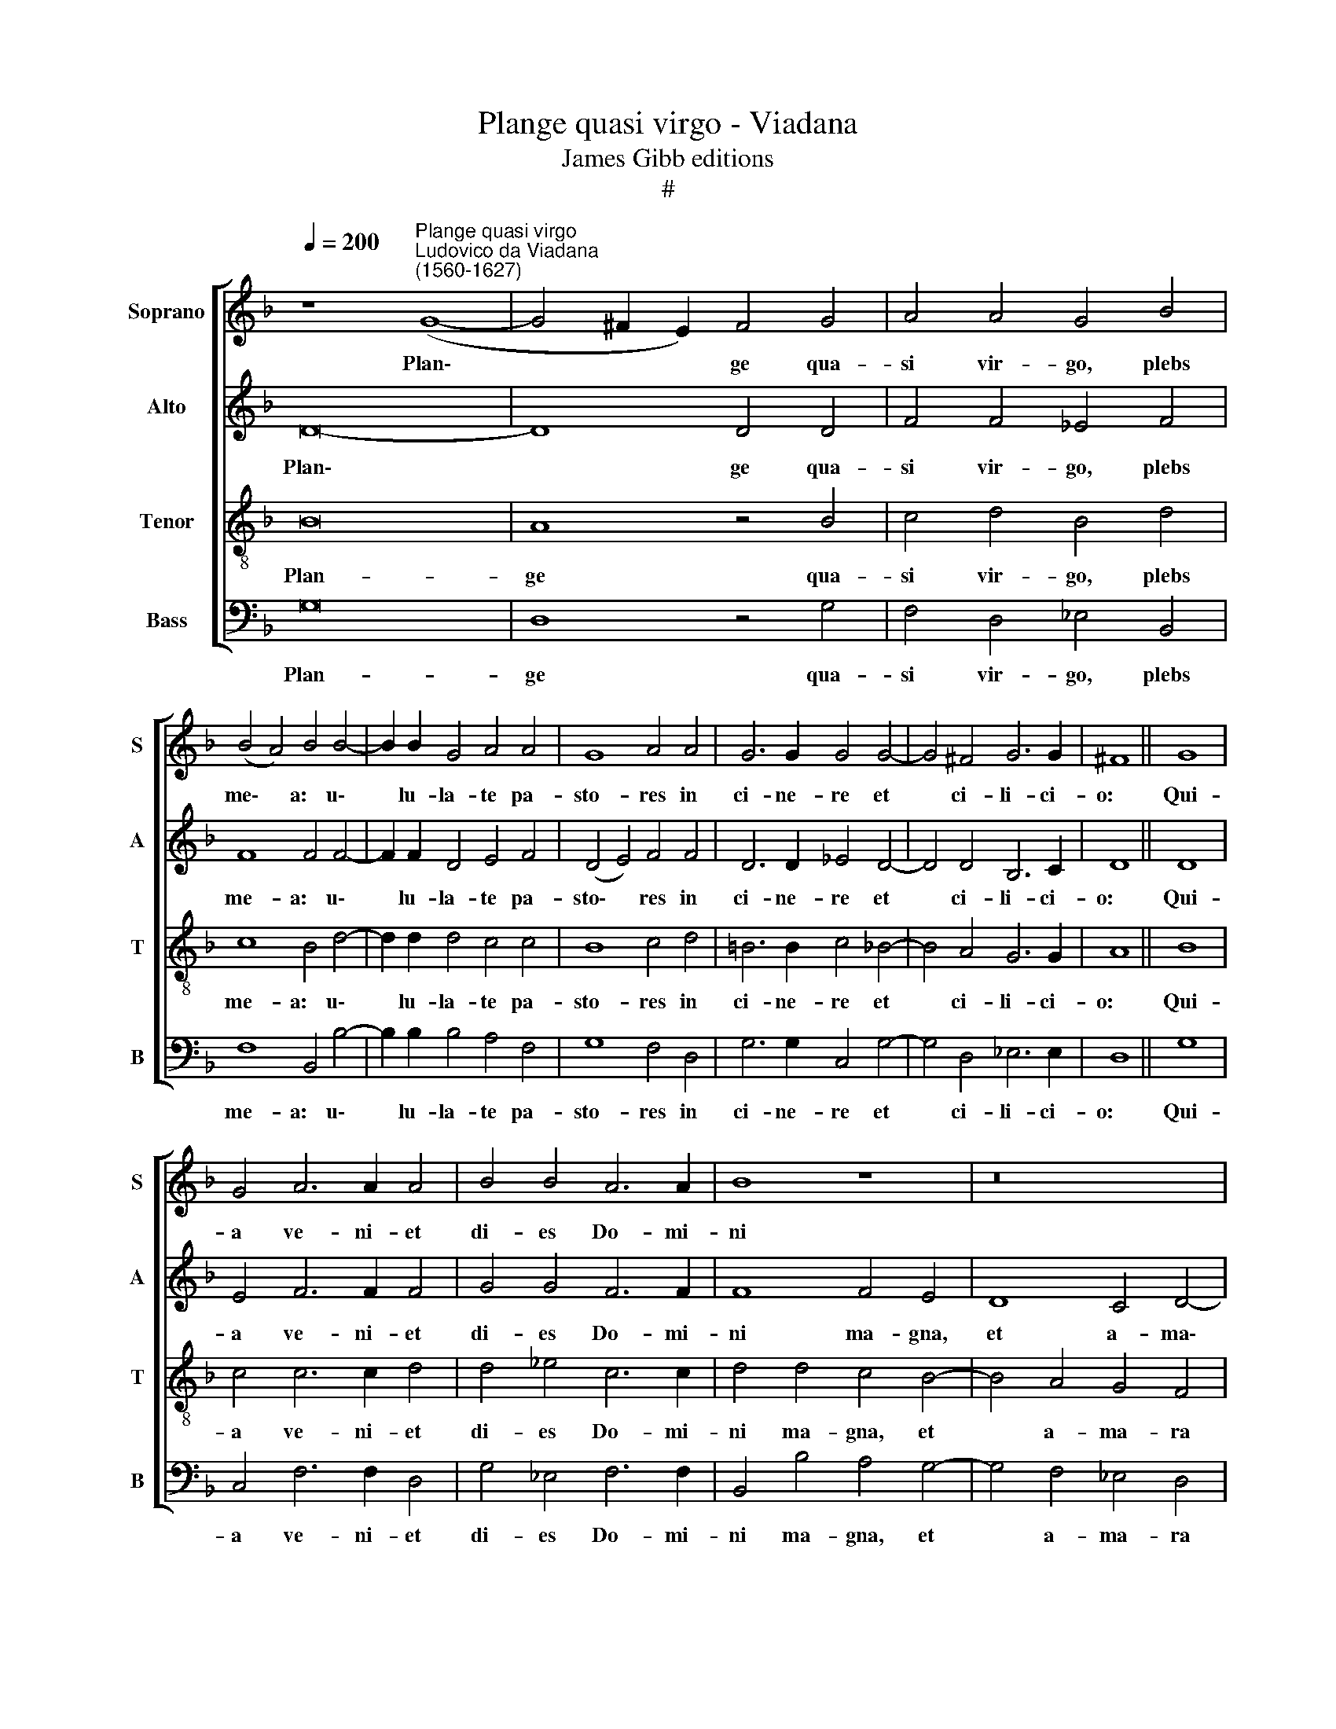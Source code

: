 X:1
T:Plange quasi virgo - Viadana
T:James Gibb editions
T:#
%%score [ 1 2 3 4 ]
L:1/8
Q:1/4=200
M:none
K:F
V:1 treble nm="Soprano" snm="S"
V:2 treble nm="Alto" snm="A"
V:3 treble-8 nm="Tenor" snm="T"
V:4 bass nm="Bass" snm="B"
V:1
 z8"^Plange quasi virgo""^Ludovico da Viadana\n(1560-1627)" (G8- | G4 ^F2 E2) F4 G4 | A4 A4 G4 B4 | %3
w: Plan\-|* * * ge qua-|si vir- go, plebs|
 (B4 A4) B4 B4- | B2 B2 G4 A4 A4 | G8 A4 A4 | G6 G2 G4 G4- | G4 ^F4 G6 G2 | ^F8 || G8 | %10
w: me\- * a: u\-|* lu- la- te pa-|sto- res in|ci- ne- re et|* ci- li- ci-|o:|Qui-|
 G4 A6 A2 A4 | B4 B4 A6 A2 | B8 z8 | z16 | z8 z4 G4- | G4 A4 A4 G4 | G12 G4 | G8 G16 || B16 | %19
w: a ve- ni- et|di- es Do- mi-|ni||ma\-|* gna, et a-|ma- ra|val- de.|Accingite~vos~sacerdotes~et~plangite~mi-|
 A8 G4 G4 | A8 B8 | G16 | G12 ^F4 | G16 || G8 | G4 A6 A2 A4 | B4 B4 A6 A2 | B8 z8 | z16 | %29
w: ni- stri al-|ta- ris,|aspergite~vos|ci- ne-|re.|Qui-|a ve- ni- et|di- es Do- mi-|ni||
 z8 z4[Q:1/4=198] G4- |[Q:1/4=196] G4[Q:1/4=194] A4[Q:1/4=192] A4[Q:1/4=190] G4 | %31
w: ma\-|* gna, et a-|
[Q:1/4=186] G12[Q:1/4=182] G4 |[Q:1/4=179] G8[Q:1/4=173] G16 |] %33
w: ma- ra|val- de.|
V:2
 D16- | D8 D4 D4 | F4 F4 _E4 F4 | F8 F4 F4- | F2 F2 D4 E4 F4 | (D4 E4) F4 F4 | D6 D2 _E4 D4- | %7
w: Plan\-|* ge qua-|si vir- go, plebs|me- a: u\-|* lu- la- te pa-|sto\- * res in|ci- ne- re et|
 D4 D4 B,6 C2 | D8 || D8 | E4 F6 F2 F4 | G4 G4 F6 F2 | F8 F4 E4 | D8 C4 D4- | D4 C4 D8 | %15
w: * ci- li- ci-|o:|Qui-|a ve- ni- et|di- es Do- mi-|ni ma- gna,|et a- ma\-|* ra val-|
 D4 F4 F4 _E4- | E4 _E4 E4 D4 | _E8 D16 || F16 | F8 D4 D4 | F8 F8 | _E16 | (_E8 D6) D2 | D16 || %24
w: de, ma- gna, et|* a- ma- ra|val- de.|Accingite~vos~sacerdotes~et~plangite~mi-|ni- stri al-|ta- ris,|aspergite~vos|ci\- * ne-|re.|
 D8 | E4 F6 F2 F4 | G4 G4 F6 F2 | F8 F4 E4 | D8 C4 D4- | D4 C4 D8 | D4 F4 F4 _E4- | E4 _E4 E4 D4 | %32
w: Qui-|a ve- ni- et|di- es Do- mi-|ni ma- gna,|et a- ma\-|* ra val-|de, ma- gna, et|* a- ma- ra|
 _E8 D16 |] %33
w: val- de.|
V:3
 B16 | A8 z4 B4 | c4 d4 B4 d4 | c8 B4 d4- | d2 d2 d4 c4 c4 | B8 c4 d4 | =B6 B2 c4 _B4- | %7
w: Plan-|ge qua-|si vir- go, plebs|me- a: u\-|* lu- la- te pa-|sto- res in|ci- ne- re et|
 B4 A4 G6 G2 | A8 || B8 | c4 c6 c2 d4 | d4 _e4 c6 c2 | d4 d4 c4 B4- | B4 A4 G4 F4 | G8 A4 B4- | %15
w: * ci- li- ci-|o:|Qui-|a ve- ni- et|di- es Do- mi-|ni ma- gna, et|* a- ma- ra|val- de, ma\-|
 B4 c4 c8 | B8 c4 d4 | c8 =B16 || d16 | c8 B4 B4 | c8 d8 | B16 | (c8 A6) A2 | G16 || B8 | %25
w: * gna, et|a- ma- ra|val- de.|Accingite~vos~sacerdotes~et~plangite~mi-|ni- stri al-|ta- ris,|aspergite~vos|ci\- * ne-|re.|Qui-|
 c4 c6 c2 d4 | d4 _e4 c6 c2 | d4 d4 c4 B4- | B4 A4 G4 F4 | G8 A4 B4- | B4 c4 c8 | B8 c4 d4 | %32
w: a ve- ni- et|di- es Do- mi-|ni ma- gna, et|* a- ma- ra|val- de, ma\-|* gna, et|a- ma- ra|
 c8 =B16 |] %33
w: val- de.|
V:4
 G,16 | D,8 z4 G,4 | F,4 D,4 _E,4 B,,4 | F,8 B,,4 B,4- | B,2 B,2 B,4 A,4 F,4 | G,8 F,4 D,4 | %6
w: Plan-|ge qua-|si vir- go, plebs|me- a: u\-|* lu- la- te pa-|sto- res in|
 G,6 G,2 C,4 G,4- | G,4 D,4 _E,6 E,2 | D,8 || G,8 | C,4 F,6 F,2 D,4 | G,4 _E,4 F,6 F,2 | %12
w: ci- ne- re et|* ci- li- ci-|o:|Qui-|a ve- ni- et|di- es Do- mi-|
 B,,4 B,4 A,4 G,4- | G,4 F,4 _E,4 D,4 | _E,8 D,4 G,4- | G,4 F,4 F,4 C,4 | (_E,6 D,2 C,4) =B,,4 | %17
w: ni ma- gna, et|* a- ma- ra|val- de, ma\-|* gna, et a-|ma\- * * ra|
 C,8 G,,16 || B,,16 | F,8 G,4 G,4 | F,8 B,,8 | _E,16 | (C,8 D,6) D,2 | G,,16 || G,8 | %25
w: val- de.|Accingite~vos~sacerdotes~et~plangite~mi-|ni- stri al-|ta- ris,|aspergite~vos|ci\- * ne-|re.|Qui-|
 C,4 F,6 F,2 D,4 | G,4 _E,4 F,6 F,2 | B,,4 B,4 A,4 G,4- | G,4 F,4 _E,4 D,4 | _E,8 D,4 G,4- | %30
w: a ve- ni- et|di- es Do- mi-|ni ma- gna, et|* a- ma- ra|val- de, ma\-|
 G,4 F,4 F,4 C,4 | (_E,6 D,2 C,4) =B,,4 | C,8 G,,16 |] %33
w: * gna, et a-|ma\- * * ra|val- de.|

